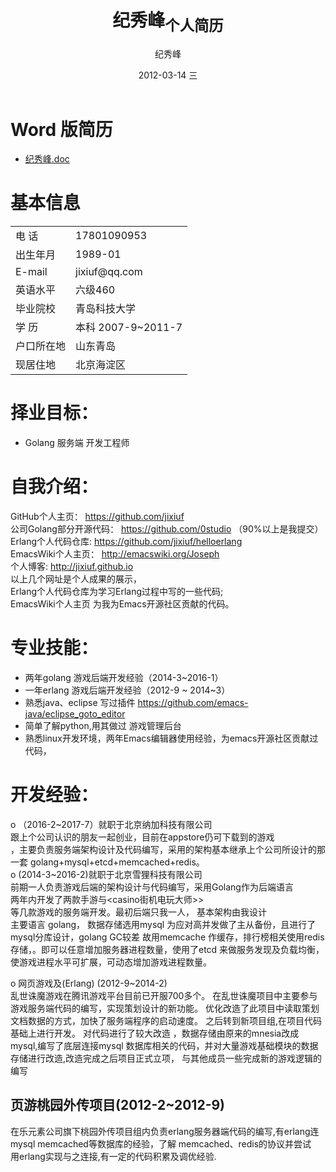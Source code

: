# -*- coding:utf-8-unix -*-
#+LANGUAGE:  zh
#+TITLE:     纪秀峰_个人简历
#+AUTHOR:    纪秀峰
#+EMAIL:     jixiuf@gmail.com
#+DATE:     2012-03-14 三
#+DESCRIPTION:个人简历
#+KEYWORDS: 个人简历
#+OPTIONS:   H:2 num:nil toc:nil \n:t @:t ::t |:t ^:nil -:t f:t *:t <:t
#+TAGS:
#+URI:         /author/
* Word 版简历
+  [[file:../download/JiXiufeng.doc][纪秀峰.doc]]
* 基本信息
  |------------+--------------------|
  | 电    话   | 17801090953        |
  | 出生年月   | 1989-01            |
  | E-mail     | jixiuf@qq.com　    |
  | 英语水平   | 六级460            |
  | 毕业院校   | 青岛科技大学       |
  | 学    历   | 本科 2007-9~2011-7 |
  | 户口所在地 | 山东青岛           |
  | 现居住地   | 北京海淀区         |
* 择业目标：
  + Golang 服务端 开发工程师
* 自我介绍：
GitHub个人主页：            https://github.com/jixiuf
公司Golang部分开源代码： https://github.com/0studio （90%以上是我提交）
Erlang个人代码仓库:       https://github.com/jixiuf/helloerlang
EmacsWiki个人主页：      http://emacswiki.org/Joseph
个人博客:                 http://jixiuf.github.io
以上几个网址是个人成果的展示，
Erlang个人代码仓库为学习Erlang过程中写的一些代码;
EmacsWiki个人主页  为我为Emacs开源社区贡献的代码。
* 专业技能：
+ 两年golang 游戏后端开发经验（2014-3~2016-1）
+ 一年erlang 游戏后端开发经验（2012-9 ~ 2014~3）
+ 熟悉java、eclipse 写过插件 https://github.com/emacs-java/eclipse_goto_editor
+ 简单了解python,用其做过 游戏管理后台
+ 熟悉linux开发环境，两年Emacs编辑器使用经验，为emacs开源社区贡献过代码，


* 开发经验：
ο	（2016-2~2017-7）就职于北京纳加科技有限公司
跟上个公司认识的朋友一起创业，目前在appstore仍可下载到的游戏
<<那家炸金花>>，主要负责服务端架构设计及代码编写，采用的架构基本继承上个公司所设计的那一套 golang+mysql+etcd+memcached+redis。
ο	 (2014-3~2016-2)就职于北京雪狸科技有限公司
前期一人负责游戏后端的架构设计与代码编写，采用Golang作为后端语言
两年内开发了两款手游<<超神传奇>>与<casino街机电玩大师>>
等几款游戏的服务端开发。最初后端只我一人， 基本架构由我设计
    主要语言 golang， 数据存储选用mysql 为应对高并发做了主从备份，且进行了mysql分库设计，golang GC较差 故用memcache 作缓存，排行榜相关使用redis存储，。即可以任意增加服务器进程数量，使用了etcd 来做服务发现及负载均衡，使游戏进程水平可扩展，可动态增加游戏进程数量。

ο	网页游戏<<乱世诛魔>>及<<兰陵王>> (Erlang) (2012-9~2014-2)
   乱世诛魔游戏在腾讯游戏平台目前已开服700多个。 在乱世诛魔项目中主要参与游戏服务端代码的编写，实现策划设计的新功能。 优化改造了此项目中读取策划文档数据的方式，加快了服务端程序的启动速度。 之后转到新项目组<<兰陵王>>,在<<乱世诛魔>>项目代码基础上进行开发。 对代码进行了较大改造 ，数据存储由原来的mnesia改成mysql,编写了底层连接mysql 数据库相关的代码，并对大量游戏基础模块的数据存储进行改造,改造完成之后<<兰陵王>> 项目正式立项， 与其他成员一些完成新的游戏逻辑的编写


** 页游桃园外传项目(2012-2~2012-9)
   在乐元素公司旗下桃园外传项目组内负责erlang服务器端代码的编写,有erlang连
   mysql memcached等数据库的经验，了解 memcached、redis的协议并尝试
   用erlang实现与之连接,有一定的代码积累及调优经验.

